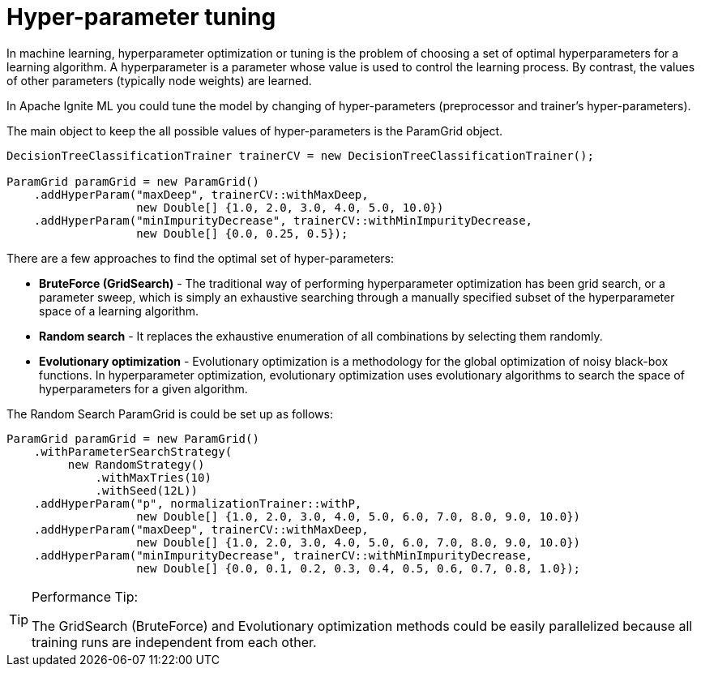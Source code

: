 // Licensed to the Apache Software Foundation (ASF) under one or more
// contributor license agreements.  See the NOTICE file distributed with
// this work for additional information regarding copyright ownership.
// The ASF licenses this file to You under the Apache License, Version 2.0
// (the "License"); you may not use this file except in compliance with
// the License.  You may obtain a copy of the License at
//
// http://www.apache.org/licenses/LICENSE-2.0
//
// Unless required by applicable law or agreed to in writing, software
// distributed under the License is distributed on an "AS IS" BASIS,
// WITHOUT WARRANTIES OR CONDITIONS OF ANY KIND, either express or implied.
// See the License for the specific language governing permissions and
// limitations under the License.
= Hyper-parameter tuning

In machine learning, hyperparameter optimization or tuning is the problem of choosing a set of optimal hyperparameters for a learning algorithm. A hyperparameter is a parameter whose value is used to control the learning process. By contrast, the values of other parameters (typically node weights) are learned.

In Apache Ignite ML you could tune the model by changing of hyper-parameters (preprocessor and trainer's hyper-parameters).

The main object to keep the all possible values of hyper-parameters is the ParamGrid object.


[source, java]
----
DecisionTreeClassificationTrainer trainerCV = new DecisionTreeClassificationTrainer();

ParamGrid paramGrid = new ParamGrid()
    .addHyperParam("maxDeep", trainerCV::withMaxDeep,
                   new Double[] {1.0, 2.0, 3.0, 4.0, 5.0, 10.0})
    .addHyperParam("minImpurityDecrease", trainerCV::withMinImpurityDecrease,
                   new Double[] {0.0, 0.25, 0.5});
----

There are a few approaches to find the optimal set of hyper-parameters:

* *BruteForce (GridSearch)* - The traditional way of performing hyperparameter optimization has been grid search, or a parameter sweep, which is simply an exhaustive searching through a manually specified subset of the hyperparameter space of a learning algorithm.
* *Random search* - It replaces the exhaustive enumeration of all combinations by selecting them randomly.
* *Evolutionary optimization* - Evolutionary optimization is a methodology for the global optimization of noisy black-box functions. In hyperparameter optimization, evolutionary optimization uses evolutionary algorithms to search the space of hyperparameters for a given algorithm.

The Random Search ParamGrid is could be set up as follows:


[source, java]
----
ParamGrid paramGrid = new ParamGrid()
    .withParameterSearchStrategy(
         new RandomStrategy()
             .withMaxTries(10)
             .withSeed(12L))
    .addHyperParam("p", normalizationTrainer::withP,
                   new Double[] {1.0, 2.0, 3.0, 4.0, 5.0, 6.0, 7.0, 8.0, 9.0, 10.0})
    .addHyperParam("maxDeep", trainerCV::withMaxDeep,
                   new Double[] {1.0, 2.0, 3.0, 4.0, 5.0, 6.0, 7.0, 8.0, 9.0, 10.0})
    .addHyperParam("minImpurityDecrease", trainerCV::withMinImpurityDecrease,
                   new Double[] {0.0, 0.1, 0.2, 0.3, 0.4, 0.5, 0.6, 0.7, 0.8, 1.0});
----


[TIP]
====
Performance Tip:

The GridSearch (BruteForce) and Evolutionary optimization methods could be easily parallelized because all training runs are independent from each other.
====
